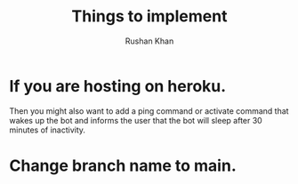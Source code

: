 #+Title: Things to implement
#+AUTHOR: Rushan Khan

* If you are hosting on heroku.
  Then you might also want to add a ping command or activate command that wakes
up the bot and informs the user that the bot will sleep after 30 minutes of inactivity.

* Change branch name to main.
